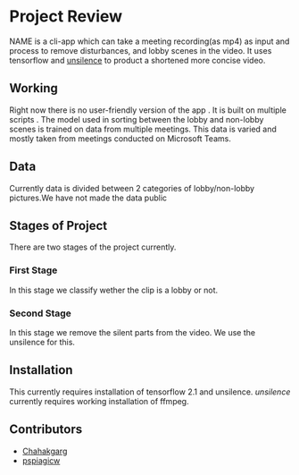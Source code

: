 * Project Review
  NAME is a cli-app which can take a meeting recording(as mp4) as input and process to remove disturbances,
  and lobby scenes in the video.
  It uses tensorflow and [[https://pypi.org/project/unsilence/][unsilence]] to product a shortened more concise video.
** Working
   Right now there is no user-friendly version of the app . It is built on multiple scripts .
   The model used in sorting between the lobby and non-lobby scenes is trained on data from multiple meetings.
   This data is varied and mostly taken from meetings conducted on Microsoft Teams.
** Data
   Currently data is divided between 2 categories of lobby/non-lobby pictures.We have not made the data public
** Stages of Project
   There are two stages of the project currently.
*** First Stage
    In this stage we classify wether the clip is a lobby or not.
*** Second Stage
    In this stage we remove the silent parts from the video.
    We use the unsilence for this.
** Installation
   This currently requires installation of tensorflow 2.1 and unsilence.
   /unsilence/ currently requires working installation of ffmpeg.
** Contributors
  * [[https://github.com/Chahakgarg][Chahakgarg]]
  * [[https://github.com/pspiagicw][pspiagicw]]
